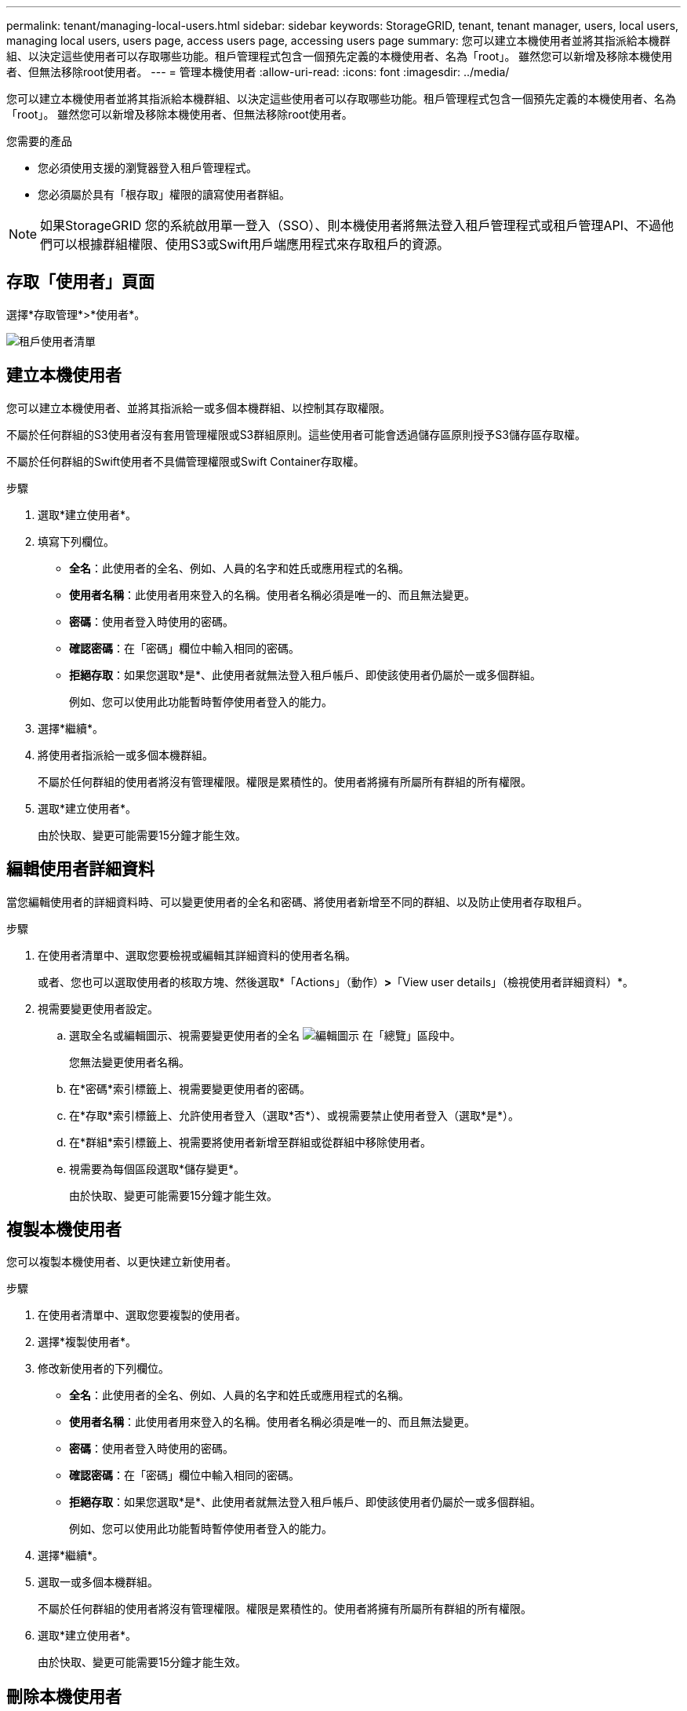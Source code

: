 ---
permalink: tenant/managing-local-users.html 
sidebar: sidebar 
keywords: StorageGRID, tenant, tenant manager, users, local users, managing local users, users page, access users page, accessing users page 
summary: 您可以建立本機使用者並將其指派給本機群組、以決定這些使用者可以存取哪些功能。租戶管理程式包含一個預先定義的本機使用者、名為「root」。 雖然您可以新增及移除本機使用者、但無法移除root使用者。 
---
= 管理本機使用者
:allow-uri-read: 
:icons: font
:imagesdir: ../media/


[role="lead"]
您可以建立本機使用者並將其指派給本機群組、以決定這些使用者可以存取哪些功能。租戶管理程式包含一個預先定義的本機使用者、名為「root」。 雖然您可以新增及移除本機使用者、但無法移除root使用者。

.您需要的產品
* 您必須使用支援的瀏覽器登入租戶管理程式。
* 您必須屬於具有「根存取」權限的讀寫使用者群組。



NOTE: 如果StorageGRID 您的系統啟用單一登入（SSO）、則本機使用者將無法登入租戶管理程式或租戶管理API、不過他們可以根據群組權限、使用S3或Swift用戶端應用程式來存取租戶的資源。



== 存取「使用者」頁面

選擇*存取管理*>*使用者*。

image::../media/tenant_users_list.png[租戶使用者清單]



== 建立本機使用者

您可以建立本機使用者、並將其指派給一或多個本機群組、以控制其存取權限。

不屬於任何群組的S3使用者沒有套用管理權限或S3群組原則。這些使用者可能會透過儲存區原則授予S3儲存區存取權。

不屬於任何群組的Swift使用者不具備管理權限或Swift Container存取權。

.步驟
. 選取*建立使用者*。
. 填寫下列欄位。
+
** *全名*：此使用者的全名、例如、人員的名字和姓氏或應用程式的名稱。
** *使用者名稱*：此使用者用來登入的名稱。使用者名稱必須是唯一的、而且無法變更。
** *密碼*：使用者登入時使用的密碼。
** *確認密碼*：在「密碼」欄位中輸入相同的密碼。
** *拒絕存取*：如果您選取*是*、此使用者就無法登入租戶帳戶、即使該使用者仍屬於一或多個群組。
+
例如、您可以使用此功能暫時暫停使用者登入的能力。



. 選擇*繼續*。
. 將使用者指派給一或多個本機群組。
+
不屬於任何群組的使用者將沒有管理權限。權限是累積性的。使用者將擁有所屬所有群組的所有權限。

. 選取*建立使用者*。
+
由於快取、變更可能需要15分鐘才能生效。





== 編輯使用者詳細資料

當您編輯使用者的詳細資料時、可以變更使用者的全名和密碼、將使用者新增至不同的群組、以及防止使用者存取租戶。

.步驟
. 在使用者清單中、選取您要檢視或編輯其詳細資料的使用者名稱。
+
或者、您也可以選取使用者的核取方塊、然後選取*「Actions」（動作）*>*「View user details」（檢視使用者詳細資料）*。

. 視需要變更使用者設定。
+
.. 選取全名或編輯圖示、視需要變更使用者的全名 image:../media/icon_edit_tm.png["編輯圖示"] 在「總覽」區段中。
+
您無法變更使用者名稱。

.. 在*密碼*索引標籤上、視需要變更使用者的密碼。
.. 在*存取*索引標籤上、允許使用者登入（選取*否*）、或視需要禁止使用者登入（選取*是*）。
.. 在*群組*索引標籤上、視需要將使用者新增至群組或從群組中移除使用者。
.. 視需要為每個區段選取*儲存變更*。
+
由於快取、變更可能需要15分鐘才能生效。







== 複製本機使用者

您可以複製本機使用者、以更快建立新使用者。

.步驟
. 在使用者清單中、選取您要複製的使用者。
. 選擇*複製使用者*。
. 修改新使用者的下列欄位。
+
** *全名*：此使用者的全名、例如、人員的名字和姓氏或應用程式的名稱。
** *使用者名稱*：此使用者用來登入的名稱。使用者名稱必須是唯一的、而且無法變更。
** *密碼*：使用者登入時使用的密碼。
** *確認密碼*：在「密碼」欄位中輸入相同的密碼。
** *拒絕存取*：如果您選取*是*、此使用者就無法登入租戶帳戶、即使該使用者仍屬於一或多個群組。
+
例如、您可以使用此功能暫時暫停使用者登入的能力。



. 選擇*繼續*。
. 選取一或多個本機群組。
+
不屬於任何群組的使用者將沒有管理權限。權限是累積性的。使用者將擁有所屬所有群組的所有權限。

. 選取*建立使用者*。
+
由於快取、變更可能需要15分鐘才能生效。





== 刪除本機使用者

您可以永久刪除不再需要存取StorageGRID 該經銷帳戶的本機使用者。

使用租戶管理程式、您可以刪除本機使用者、但不能刪除同盟使用者。您必須使用同盟識別來源來刪除同盟使用者。

.步驟
. 在使用者清單中、選取您要刪除之本機使用者的核取方塊。
. 選取*「動作*」>*「刪除使用者*」。
. 在確認對話方塊中、選取*刪除使用者*以確認您要從系統中刪除使用者。
+
由於快取、變更可能需要15分鐘才能生效。



.相關資訊
link:tenant-management-permissions.html["租戶管理權限"]
